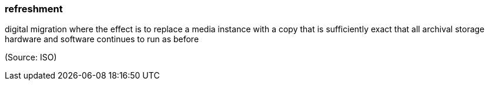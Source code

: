 === refreshment

digital migration where the effect is to replace a media instance with a copy that is sufficiently exact that all archival storage hardware and software continues to run as before

(Source: ISO)

